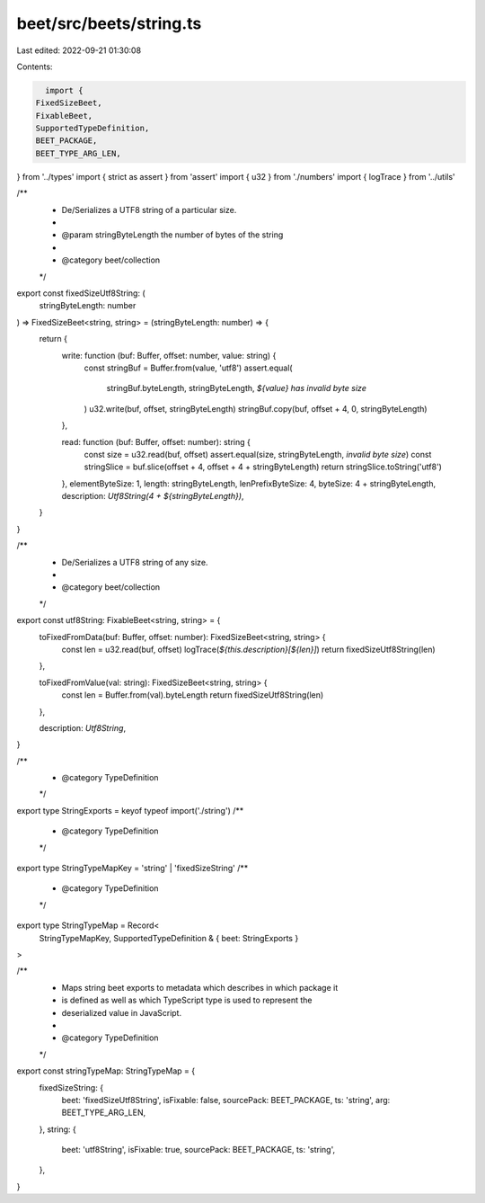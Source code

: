 beet/src/beets/string.ts
========================

Last edited: 2022-09-21 01:30:08

Contents:

.. code-block:: ts

    import {
  FixedSizeBeet,
  FixableBeet,
  SupportedTypeDefinition,
  BEET_PACKAGE,
  BEET_TYPE_ARG_LEN,
} from '../types'
import { strict as assert } from 'assert'
import { u32 } from './numbers'
import { logTrace } from '../utils'

/**
 * De/Serializes a UTF8 string of a particular size.
 *
 * @param stringByteLength the number of bytes of the string
 *
 * @category beet/collection
 */
export const fixedSizeUtf8String: (
  stringByteLength: number
) => FixedSizeBeet<string, string> = (stringByteLength: number) => {
  return {
    write: function (buf: Buffer, offset: number, value: string) {
      const stringBuf = Buffer.from(value, 'utf8')
      assert.equal(
        stringBuf.byteLength,
        stringByteLength,
        `${value} has invalid byte size`
      )
      u32.write(buf, offset, stringByteLength)
      stringBuf.copy(buf, offset + 4, 0, stringByteLength)
    },

    read: function (buf: Buffer, offset: number): string {
      const size = u32.read(buf, offset)
      assert.equal(size, stringByteLength, `invalid byte size`)
      const stringSlice = buf.slice(offset + 4, offset + 4 + stringByteLength)
      return stringSlice.toString('utf8')
    },
    elementByteSize: 1,
    length: stringByteLength,
    lenPrefixByteSize: 4,
    byteSize: 4 + stringByteLength,
    description: `Utf8String(4 + ${stringByteLength})`,
  }
}

/**
 * De/Serializes a UTF8 string of any size.
 *
 * @category beet/collection
 */
export const utf8String: FixableBeet<string, string> = {
  toFixedFromData(buf: Buffer, offset: number): FixedSizeBeet<string, string> {
    const len = u32.read(buf, offset)
    logTrace(`${this.description}[${len}]`)
    return fixedSizeUtf8String(len)
  },

  toFixedFromValue(val: string): FixedSizeBeet<string, string> {
    const len = Buffer.from(val).byteLength
    return fixedSizeUtf8String(len)
  },

  description: `Utf8String`,
}

/**
 * @category TypeDefinition
 */
export type StringExports = keyof typeof import('./string')
/**
 * @category TypeDefinition
 */
export type StringTypeMapKey = 'string' | 'fixedSizeString'
/**
 * @category TypeDefinition
 */
export type StringTypeMap = Record<
  StringTypeMapKey,
  SupportedTypeDefinition & { beet: StringExports }
>

/**
 * Maps string beet exports to metadata which describes in which package it
 * is defined as well as which TypeScript type is used to represent the
 * deserialized value in JavaScript.
 *
 * @category TypeDefinition
 */
export const stringTypeMap: StringTypeMap = {
  fixedSizeString: {
    beet: 'fixedSizeUtf8String',
    isFixable: false,
    sourcePack: BEET_PACKAGE,
    ts: 'string',
    arg: BEET_TYPE_ARG_LEN,
  },
  string: {
    beet: 'utf8String',
    isFixable: true,
    sourcePack: BEET_PACKAGE,
    ts: 'string',
  },
}


